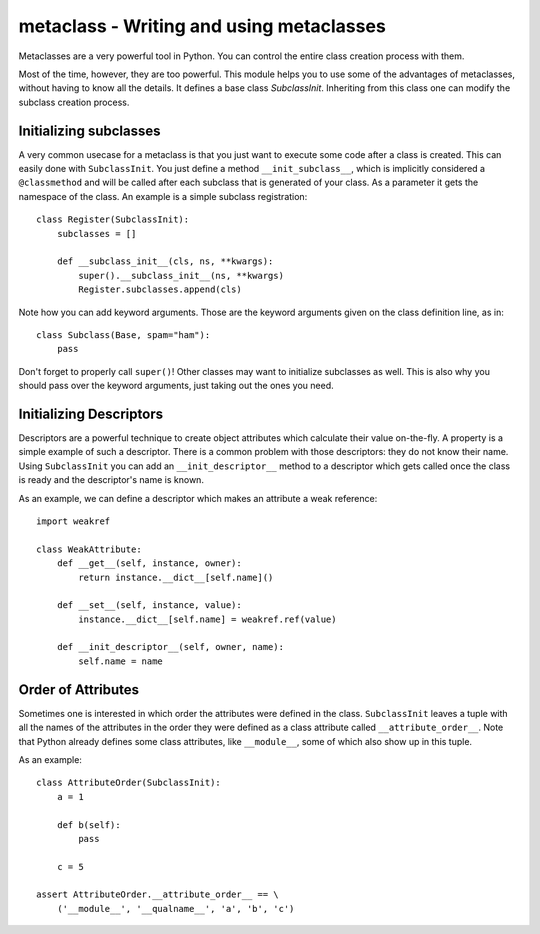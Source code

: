 metaclass - Writing and using metaclasses
==========================================

Metaclasses are a very powerful tool in Python. You can control
the entire class creation process with them.

Most of the time, however, they are too powerful. This module helps
you to use some of the advantages of metaclasses, without having
to know all the details. It defines a base class `SubclassInit`.
Inheriting from this class one can modify the subclass creation
process.

Initializing subclasses
-----------------------

A very common usecase for a metaclass is that you just want to execute
some code after a class is created. This can easily done with
``SubclassInit``. You just define a method ``__init_subclass__``,
which is implicitly considered a ``@classmethod`` and
will be called after each subclass that is generated of your
class. As a parameter it gets the namespace of the class. An example
is a simple subclass registration::

    class Register(SubclassInit):
        subclasses = []

        def __subclass_init__(cls, ns, **kwargs):
            super().__subclass_init__(ns, **kwargs)
            Register.subclasses.append(cls)

Note how you can add keyword arguments. Those are the keyword
arguments given on the class definition line, as in::

    class Subclass(Base, spam="ham"):
        pass

Don't forget to properly call ``super()``! Other classes may want to
initialize subclasses as well. This is also why you should pass over
the keyword arguments, just taking out the ones you need.

Initializing Descriptors
------------------------

Descriptors are a powerful technique to create object attributes which
calculate their value on-the-fly. A property is a simple example of such
a descriptor. There is a common problem with those descriptors: they
do not know their name. Using ``SubclassInit`` you can add an
``__init_descriptor__`` method to a descriptor which gets called once the
class is ready and the descriptor's name is known.

As an example, we can define a descriptor which makes an attribute a
weak reference::

    import weakref

    class WeakAttribute:
        def __get__(self, instance, owner):
            return instance.__dict__[self.name]()

        def __set__(self, instance, value):
            instance.__dict__[self.name] = weakref.ref(value)

        def __init_descriptor__(self, owner, name):
            self.name = name

Order of Attributes
-------------------

Sometimes one is interested in which order the attributes were defined
in the class. ``SubclassInit`` leaves a tuple with all the names of the
attributes in the order they were defined as a class attribute called
``__attribute_order__``. Note that Python already defines some class
attributes, like ``__module__``, some of which also show up in this
tuple.

As an example::

    class AttributeOrder(SubclassInit):
        a = 1

        def b(self):
            pass

        c = 5

    assert AttributeOrder.__attribute_order__ == \
        ('__module__', '__qualname__', 'a', 'b', 'c')
